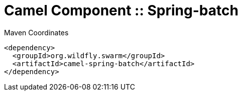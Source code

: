 = Camel Component :: Spring-batch


.Maven Coordinates
[source,xml]
----
<dependency>
  <groupId>org.wildfly.swarm</groupId>
  <artifactId>camel-spring-batch</artifactId>
</dependency>
----


